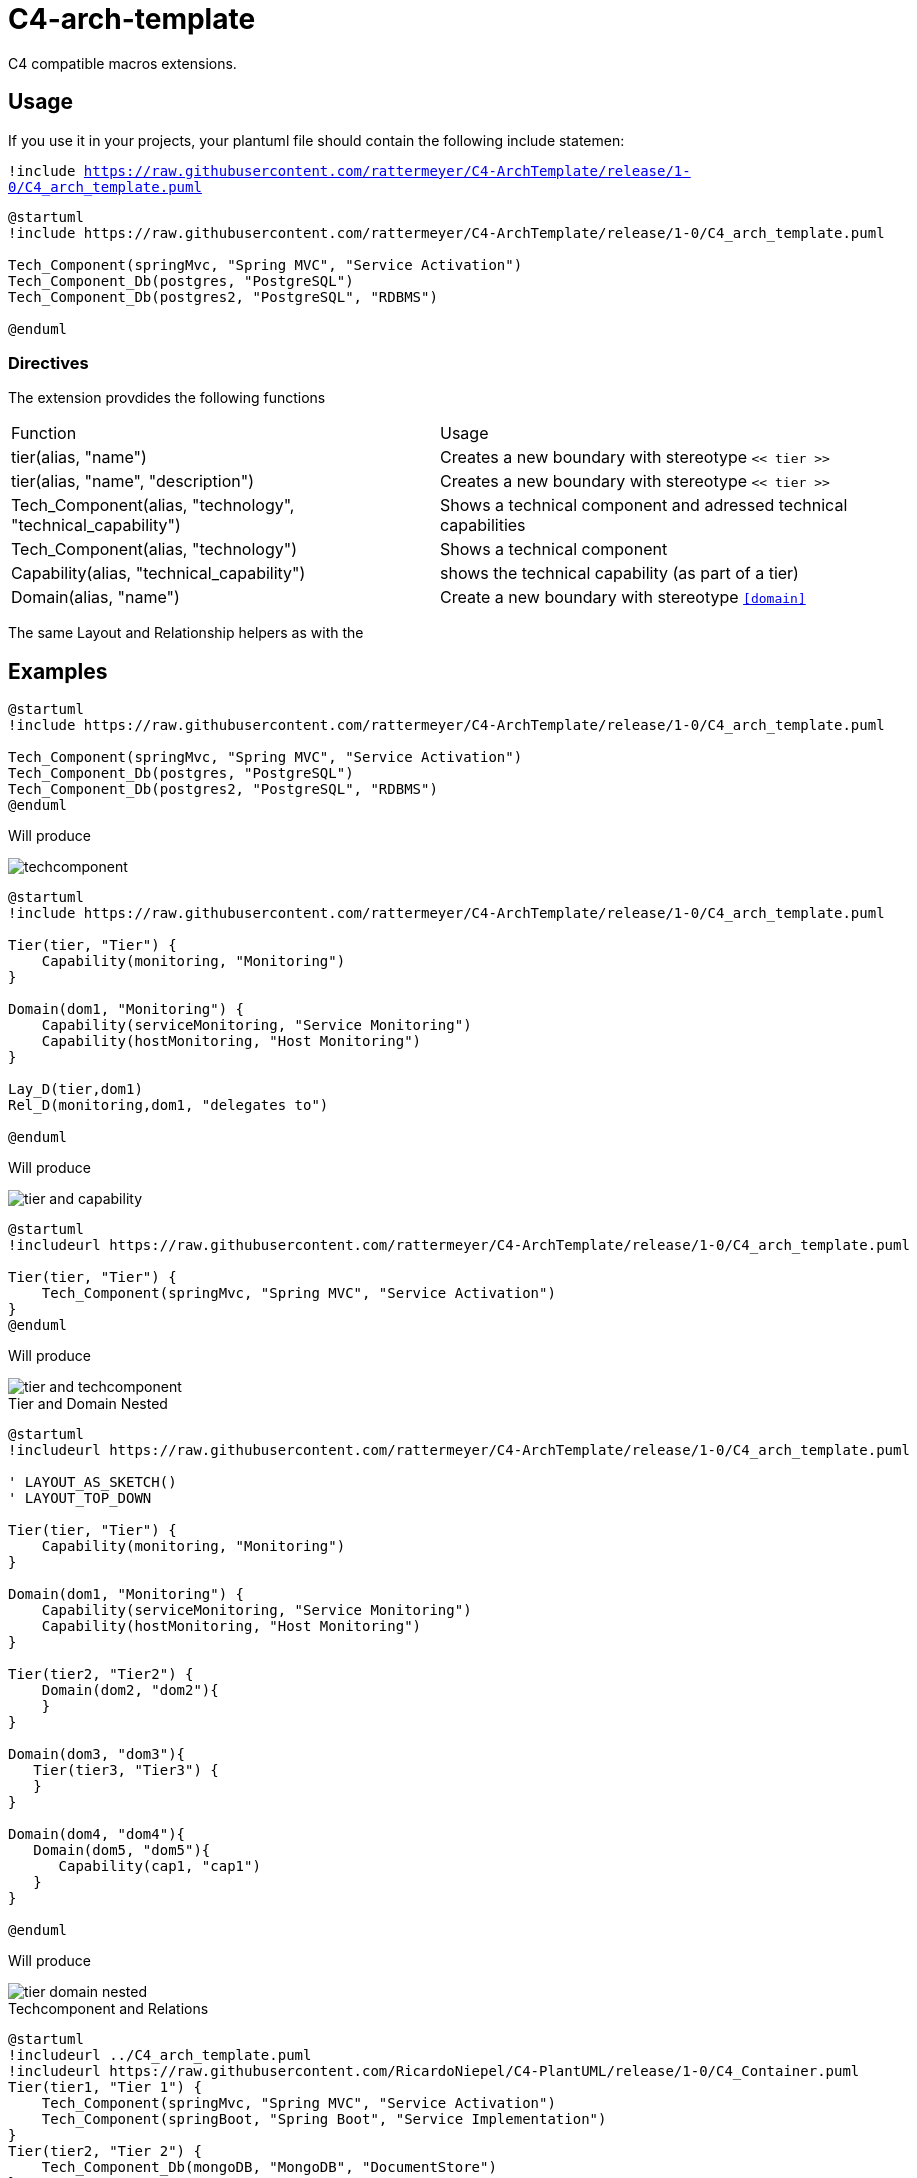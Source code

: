 = C4-arch-template

C4 compatible macros extensions.

== Usage
If you use it in your projects, your plantuml file should contain the following include statemen:

`!include https://raw.githubusercontent.com/rattermeyer/C4-ArchTemplate/release/1-0/C4_arch_template.puml`

[source]
----
@startuml
!include https://raw.githubusercontent.com/rattermeyer/C4-ArchTemplate/release/1-0/C4_arch_template.puml

Tech_Component(springMvc, "Spring MVC", "Service Activation")
Tech_Component_Db(postgres, "PostgreSQL")
Tech_Component_Db(postgres2, "PostgreSQL", "RDBMS")

@enduml
----

=== Directives

The extension provdides the following functions

|===
|Function | Usage
|tier(alias, "name") | Creates a new boundary with stereotype `<< tier >>`
|tier(alias, "name", "description") | Creates a new boundary with stereotype `<< tier >>`
|Tech_Component(alias, "technology", "technical_capability") | Shows a technical component and adressed technical capabilities
|Tech_Component(alias, "technology") | Shows a technical component 
|Capability(alias, "technical_capability") | shows the technical capability (as part of a tier)
|Domain(alias, "name") | Create a new boundary with stereotype `<<domain>>`
|===

The same Layout and Relationship helpers as with the 

== Examples

[source]
----
@startuml
!include https://raw.githubusercontent.com/rattermeyer/C4-ArchTemplate/release/1-0/C4_arch_template.puml

Tech_Component(springMvc, "Spring MVC", "Service Activation")
Tech_Component_Db(postgres, "PostgreSQL")
Tech_Component_Db(postgres2, "PostgreSQL", "RDBMS")
@enduml
----

Will produce

image::samples/techcomponent.png[]

[source]
----
@startuml
!include https://raw.githubusercontent.com/rattermeyer/C4-ArchTemplate/release/1-0/C4_arch_template.puml

Tier(tier, "Tier") {
    Capability(monitoring, "Monitoring")
}

Domain(dom1, "Monitoring") {
    Capability(serviceMonitoring, "Service Monitoring")
    Capability(hostMonitoring, "Host Monitoring")
}

Lay_D(tier,dom1)
Rel_D(monitoring,dom1, "delegates to")

@enduml

----

Will produce

image::samples/tier-and-capability.png[]


[source]
----
@startuml
!includeurl https://raw.githubusercontent.com/rattermeyer/C4-ArchTemplate/release/1-0/C4_arch_template.puml

Tier(tier, "Tier") {
    Tech_Component(springMvc, "Spring MVC", "Service Activation")
}
@enduml
----

Will produce

image::samples/tier-and-techcomponent.png[]


.Tier and Domain Nested
[source]
----
@startuml
!includeurl https://raw.githubusercontent.com/rattermeyer/C4-ArchTemplate/release/1-0/C4_arch_template.puml

' LAYOUT_AS_SKETCH()
' LAYOUT_TOP_DOWN

Tier(tier, "Tier") {
    Capability(monitoring, "Monitoring")
}

Domain(dom1, "Monitoring") {
    Capability(serviceMonitoring, "Service Monitoring")
    Capability(hostMonitoring, "Host Monitoring")
}

Tier(tier2, "Tier2") {
    Domain(dom2, "dom2"){
    }
}

Domain(dom3, "dom3"){
   Tier(tier3, "Tier3") {
   }
}

Domain(dom4, "dom4"){
   Domain(dom5, "dom5"){
      Capability(cap1, "cap1")
   }
}

@enduml
----

Will produce

image::samples/tier-domain-nested.png[]

.Techcomponent and Relations
[source]
----
@startuml
!includeurl ../C4_arch_template.puml
!includeurl https://raw.githubusercontent.com/RicardoNiepel/C4-PlantUML/release/1-0/C4_Container.puml
Tier(tier1, "Tier 1") {
    Tech_Component(springMvc, "Spring MVC", "Service Activation")
    Tech_Component(springBoot, "Spring Boot", "Service Implementation")
}
Tier(tier2, "Tier 2") {
    Tech_Component_Db(mongoDB, "MongoDB", "DocumentStore")
}
System_Ext(ext, "External Service")

Rel(ext,springMvc, "[REST/HTTPS]")
Rel(springMvc, mongoDB, "[REST/HTTPS]")

@enduml
----

Will produce

image::samples/tier-techcomponent-and-relations.png[]

.Tiers
[source]
----
@startuml
!includeurl https://raw.githubusercontent.com/RicardoNiepel/C4-PlantUML/release/1-0/C4_Container.puml

' LAYOUT_AS_SKETCH()

Tier(first, "First") {
}

Tier(second, "Second") {
}

Tier(third, "Third") {
}

Tier(fourth, "Fourth") {
}
Tier(fifth, "Fifth") {
}


Rel_Down(first,second,"consumes", "REST/HTTP")
second-[hidden]-third
third-[hidden]-fourth
fourth-[hidden]fifth

@enduml
----

Will produce

image::samples/tiers.png[]
